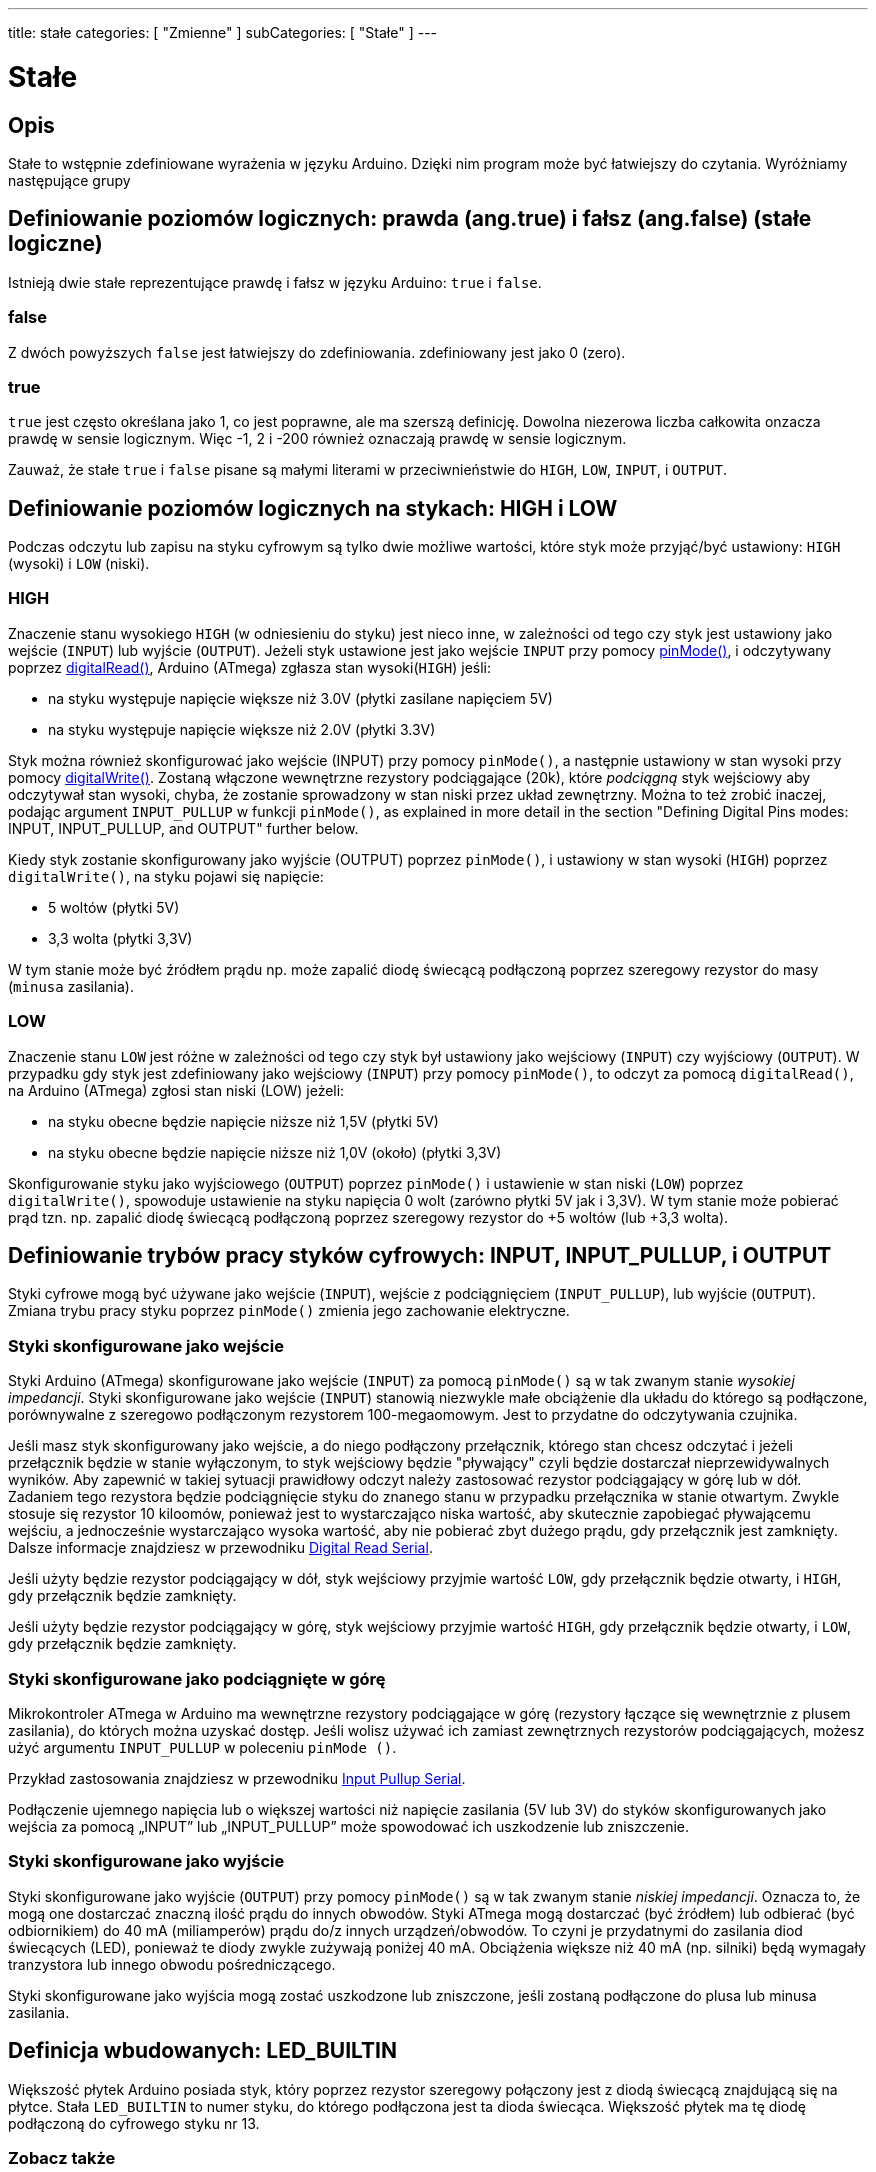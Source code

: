 ---
title: stałe
categories: [ "Zmienne" ]
subCategories: [ "Stałe" ]
---

= Stałe


// POCZĄTEK SEKCJI OPISOWEJ
[#overview]
--

[float]
== Opis
Stałe to wstępnie zdefiniowane wyrażenia w języku Arduino. Dzięki nim program może być łatwiejszy do czytania. Wyróżniamy następujące grupy

[float]
== Definiowanie poziomów logicznych: prawda (ang.true) i fałsz (ang.false) (stałe logiczne)
Istnieją dwie stałe reprezentujące prawdę i fałsz w języku Arduino: `true` i `false`.

[float]
=== false
Z dwóch powyższych `false` jest łatwiejszy do zdefiniowania. zdefiniowany jest jako 0 (zero).
[%hardbreaks]

[float]
=== true
`true` jest często określana jako 1, co jest poprawne, ale ma szerszą definicję. Dowolna niezerowa liczba całkowita onzacza prawdę w sensie logicznym. Więc -1, 2 i -200 również oznaczają prawdę w sensie logicznym.
[%hardbreaks]

Zauważ, że stałe `true` i `false` pisane są małymi literami w przeciwnieństwie do `HIGH`, `LOW`, `INPUT`, i `OUTPUT`.
[%hardbreaks]

[float]
== Definiowanie poziomów logicznych na stykach: HIGH i LOW
Podczas odczytu lub zapisu na styku cyfrowym są tylko dwie możliwe wartości, które styk może przyjąć/być ustawiony: `HIGH` (wysoki) i `LOW` (niski).

[float]
=== HIGH
Znaczenie stanu wysokiego `HIGH` (w odniesieniu do styku) jest nieco inne, w zależności od tego czy styk jest ustawiony jako wejście (`INPUT`) lub wyjście (`OUTPUT`). Jeżeli styk ustawione jest jako wejście `INPUT` przy pomocy link:../../../functions/digital-io/pinmode[pinMode()], i odczytywany poprzez link:../../../functions/digital-io/digitalread[digitalRead()], Arduino (ATmega) zgłasza stan wysoki(`HIGH`) jeśli:

  - na styku występuje napięcie większe niż 3.0V (płytki zasilane napięciem 5V)
  - na styku występuje napięcie większe niż 2.0V (płytki 3.3V)
[%hardbreaks]

Styk można również skonfigurować jako wejście (INPUT) przy pomocy `pinMode()`, a następnie ustawiony w stan wysoki przy pomocy link:../../../functions/digital-io/digitalwrite[digitalWrite()]. Zostaną włączone wewnętrzne rezystory podciągające (20k), które _podciągną_ styk wejściowy aby odczytywał stan wysoki, chyba, że zostanie sprowadzony w stan niski przez układ zewnętrzny. Można to też zrobić inaczej, podając argument `INPUT_PULLUP` w funkcji `pinMode()`, as explained in more detail in the section "Defining Digital Pins modes: INPUT, INPUT_PULLUP, and OUTPUT" further below.
[%hardbreaks]

Kiedy styk zostanie skonfigurowany jako wyjście (OUTPUT) poprzez `pinMode()`, i ustawiony w stan wysoki (`HIGH`) poprzez `digitalWrite()`, na styku pojawi się napięcie:

  - 5 woltów (płytki 5V)
  - 3,3 wolta (płytki 3,3V)

W tym stanie może być źródłem prądu np. może zapalić diodę świecącą podłączoną poprzez szeregowy rezystor do masy (`minusa` zasilania).
[%hardbreaks]

[float]
=== LOW
Znaczenie stanu `LOW` jest różne w zależności od tego czy styk był ustawiony jako wejściowy (`INPUT`) czy wyjściowy (`OUTPUT`). W przypadku gdy styk jest zdefiniowany jako wejściowy (`INPUT`) przy pomocy `pinMode()`, to odczyt za pomocą `digitalRead()`, na Arduino (ATmega) zgłosi stan niski (LOW) jeżeli:

  - na styku obecne będzie napięcie niższe niż 1,5V (płytki 5V)
  - na styku obecne będzie napięcie niższe niż 1,0V (około) (płytki 3,3V)

Skonfigurowanie styku jako wyjściowego (`OUTPUT`) poprzez `pinMode()` i ustawienie w stan niski (`LOW`) poprzez `digitalWrite()`, spowoduje ustawienie na styku napięcia 0 wolt (zarówno płytki 5V jak i 3,3V). W tym stanie może pobierać prąd tzn. np. zapalić diodę świecącą podłączoną poprzez szeregowy rezystor do +5 woltów (lub +3,3 wolta).
[%hardbreaks]

[float]
== Definiowanie trybów pracy styków cyfrowych: INPUT, INPUT_PULLUP, i OUTPUT
Styki cyfrowe mogą być używane jako wejście (`INPUT`), wejście z podciągnięciem (`INPUT_PULLUP`), lub wyjście (`OUTPUT`). Zmiana trybu pracy styku poprzez `pinMode()` zmienia jego zachowanie elektryczne.

[float]
=== Styki skonfigurowane jako wejście
Styki Arduino (ATmega) skonfigurowane jako wejście (`INPUT`) za pomocą `pinMode()` są w tak zwanym stanie _wysokiej impedancji_. Styki skonfigurowane jako wejście (`INPUT`) stanowią niezwykle małe obciążenie dla układu do którego są podłączone, porównywalne z szeregowo podłączonym rezystorem 100-megaomowym. Jest to przydatne do odczytywania czujnika.
[%hardbreaks]

Jeśli masz styk skonfigurowany jako wejście, a do niego podłączony przełącznik, którego stan chcesz odczytać i jeżeli przełącznik będzie w stanie wyłączonym, to styk wejściowy będzie "pływający" czyli będzie dostarczał nieprzewidywalnych wyników. Aby zapewnić w takiej sytuacji prawidłowy odczyt należy zastosować rezystor podciągający w górę lub w dół. Zadaniem tego rezystora będzie podciągnięcie styku do znanego stanu w przypadku przełącznika w stanie otwartym. Zwykle stosuje się rezystor 10 kiloomów, ponieważ jest to wystarczająco niska wartość, aby skutecznie zapobiegać pływającemu wejściu, a jednocześnie wystarczająco wysoka wartość, aby nie pobierać zbyt dużego prądu, gdy przełącznik jest zamknięty. Dalsze informacje znajdziesz w przewodniku http://arduino.cc/en/Tutorial/DigitalReadSerial[Digital Read Serial^].
[%hardbreaks]

Jeśli użyty będzie rezystor podciągający w dół, styk wejściowy przyjmie wartość `LOW`, gdy przełącznik będzie otwarty, i `HIGH`, gdy przełącznik będzie zamknięty.
[%hardbreaks]

Jeśli użyty będzie rezystor podciągający w górę, styk wejściowy przyjmie wartość `HIGH`, gdy przełącznik będzie otwarty, i `LOW`, gdy przełącznik będzie zamknięty.
[%hardbreaks]

[float]
=== Styki skonfigurowane jako podciągnięte w górę
Mikrokontroler ATmega w Arduino ma wewnętrzne rezystory podciągające w górę (rezystory łączące się wewnętrznie z plusem zasilania), do których można uzyskać dostęp. Jeśli wolisz używać ich zamiast zewnętrznych rezystorów podciągających, możesz użyć argumentu `INPUT_PULLUP` w poleceniu `pinMode ()`.
[%hardbreaks]

Przykład zastosowania znajdziesz w przewodniku http://arduino.cc/en/Tutorial/InputPullupSerial[Input Pullup Serial^].
[%hardbreaks]

Podłączenie ujemnego napięcia lub o większej wartości niż napięcie zasilania (5V lub 3V) do styków skonfigurowanych jako wejścia za pomocą „INPUT” lub „INPUT_PULLUP” może spowodować ich uszkodzenie lub zniszczenie.
[%hardbreaks]

[float]
=== Styki skonfigurowane jako wyjście
Styki skonfigurowane jako  wyjście (`OUTPUT`) przy pomocy `pinMode()` są w tak zwanym stanie _niskiej impedancji_. Oznacza to, że mogą one dostarczać znaczną ilość prądu do innych obwodów. Styki ATmega mogą dostarczać (być źródłem) lub odbierać (być odbiornikiem) do 40 mA (miliamperów) prądu do/z innych urządzeń/obwodów. To czyni je przydatnymi do zasilania diod świecących (LED), ponieważ te diody zwykle zużywają poniżej 40 mA. Obciążenia większe niż 40 mA (np. silniki) będą wymagały tranzystora lub innego obwodu pośredniczącego.
[%hardbreaks]

Styki skonfigurowane jako wyjścia mogą zostać uszkodzone lub zniszczone, jeśli zostaną podłączone do plusa lub minusa zasilania.
[%hardbreaks]

[float]
== Definicja wbudowanych: LED_BUILTIN
Większość płytek Arduino posiada styk, który poprzez rezystor szeregowy połączony jest z diodą świecącą znajdującą się na płytce. Stała `LED_BUILTIN` to numer styku, do którego podłączona jest ta dioda świecąca. Większość płytek ma tę diodę podłączoną do cyfrowego styku nr 13.

--
// KONIEC SEKCJI OPISOWEJ



// POCZĄTEK SEKCJI JAK UŻYWAĆ
[#howtouse]
--

--
// KONIEC SEKCJI JAK UŻYWAĆ

// POCZĄTEK SEKCJI ZOBACZ TAKŻE
[#see_also]
--

[float]
=== Zobacz także

[role="language"]

--
// KONIEC SEKCJI ZOBACZ TAKŻE
